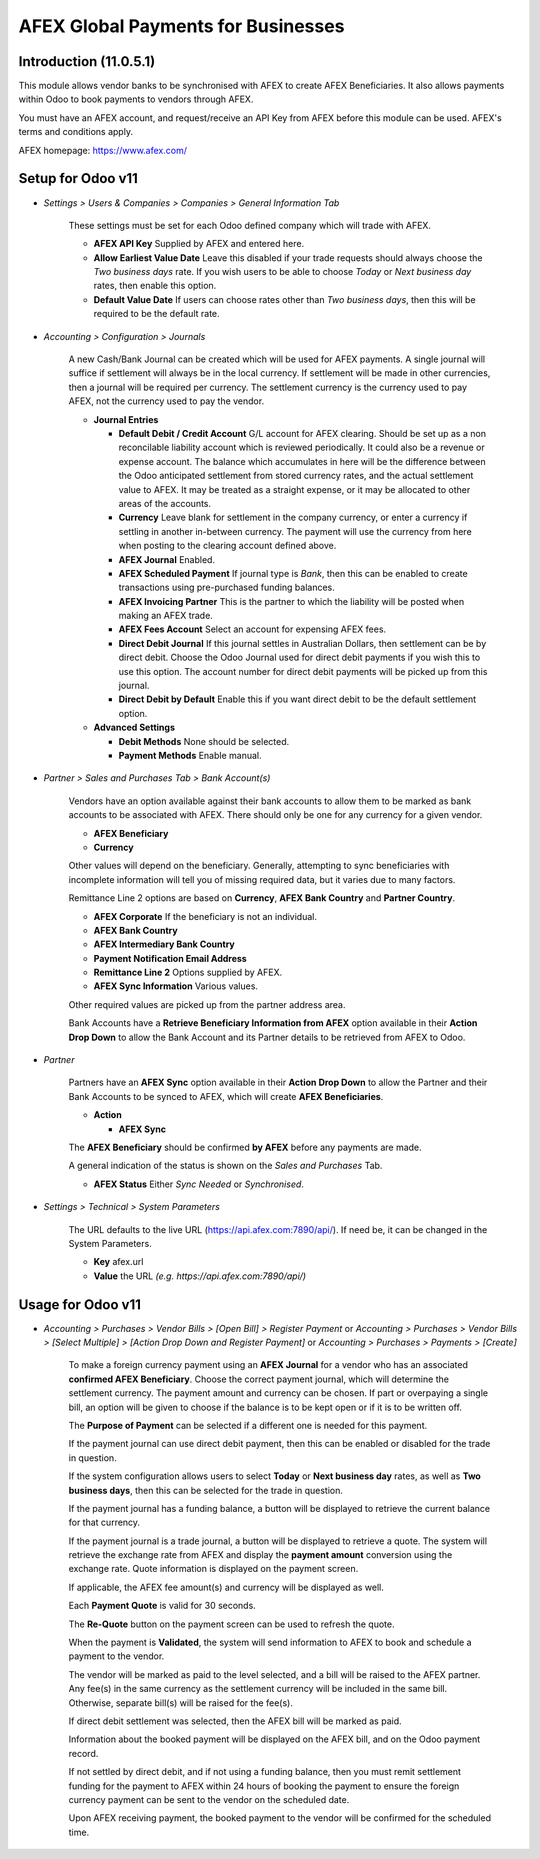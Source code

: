 =================
AFEX Global Payments for Businesses
=================

Introduction (11.0.5.1)
=======================

This module allows vendor banks to be synchronised with AFEX to create AFEX
Beneficiaries. It also allows payments within Odoo to book payments to vendors
through AFEX.

You must have an AFEX account, and request/receive an API Key from AFEX before
this module can be used. AFEX's terms and conditions apply.

AFEX homepage: `https://www.afex.com/ <https://www.afex.com/>`_


Setup for Odoo v11
==================

- *Settings > Users & Companies > Companies > General Information Tab*

    These settings must be set for each Odoo defined company which will trade
    with AFEX.

    * **AFEX API Key**
      Supplied by AFEX and entered here.

    * **Allow Earliest Value Date**
      Leave this disabled if your trade requests should always choose the
      *Two business days* rate. If you wish users to be able to choose
      *Today* or *Next business day* rates, then enable this option.

    * **Default Value Date**
      If users can choose rates other than *Two business days*, then this will
      be required to be the default rate.


- *Accounting > Configuration > Journals*

    A new Cash/Bank Journal can be created which will be used for AFEX
    payments. A single journal will suffice if settlement will always be in the
    local currency. If settlement will be made in other currencies, then a
    journal will be required per currency. The settlement currency is the
    currency used to pay AFEX, not the currency used to pay the vendor.

    * **Journal Entries**

      - **Default Debit / Credit Account**
        G/L account for AFEX clearing. Should be set up as a non reconcilable
        liability account which is reviewed periodically. It could also be a
        revenue or expense account. The balance which accumulates in here will
        be the difference between the Odoo anticipated settlement from stored
        currency rates, and the actual settlement value to AFEX. It may be
        treated as a straight expense, or it may be allocated to other areas
        of the accounts.

      - **Currency**
        Leave blank for settlement in the company currency, or enter a currency
        if settling in another in-between currency. The payment will use the
        currency from here when posting to the clearing account defined above.

      - **AFEX Journal**
        Enabled.

      - **AFEX Scheduled Payment**
        If journal type is *Bank*, then this can be enabled to create
        transactions using pre-purchased funding balances.

      - **AFEX Invoicing Partner**
        This is the partner to which the liability will be posted when making
        an AFEX trade.

      - **AFEX Fees Account**
        Select an account for expensing AFEX fees.

      - **Direct Debit Journal**
        If this journal settles in Australian Dollars, then settlement can be
        by direct debit. Choose the Odoo Journal used for direct debit payments
        if you wish this to use this option. The account number for direct
        debit payments will be picked up from this journal.

      - **Direct Debit by Default**
        Enable this if you want direct debit to be the default settlement
        option.

    * **Advanced Settings**

      - **Debit Methods**
        None should be selected.

      - **Payment Methods**
        Enable manual.

- *Partner > Sales and Purchases Tab > Bank Account(s)*

    Vendors have an option available against their bank accounts to allow
    them to be marked as bank accounts to be associated with AFEX.  There
    should only be one for any currency for a given vendor.

    * **AFEX Beneficiary**

    * **Currency**

    Other values will depend on the beneficiary.  Generally, attempting to sync
    beneficiaries with incomplete information will tell you of missing required
    data, but it varies due to many factors.

    Remittance Line 2 options are based on **Currency**, **AFEX Bank Country**
    and **Partner Country**.

    * **AFEX Corporate**
      If the beneficiary is not an individual.

    * **AFEX Bank Country**

    * **AFEX Intermediary Bank Country**

    * **Payment Notification Email Address**

    * **Remittance Line 2**
      Options supplied by AFEX.

    * **AFEX Sync Information**
      Various values.

    Other required values are picked up from the partner address area.

    Bank Accounts have a **Retrieve Beneficiary Information from AFEX** option
    available in their **Action Drop Down** to allow the Bank Account and
    its Partner details to be retrieved from AFEX to Odoo.

- *Partner*

    Partners have an **AFEX Sync** option available in their **Action Drop
    Down** to allow the Partner and their Bank Accounts to be synced to AFEX,
    which will create **AFEX Beneficiaries**.

    * **Action**

      - **AFEX Sync**

    The **AFEX Beneficiary** should be confirmed **by AFEX** before any
    payments are made.

    A general indication of the status is shown  on the *Sales and Purchases*
    Tab.

    * **AFEX Status**
      Either *Sync Needed* or *Synchronised*.

- *Settings > Technical > System Parameters*

    The URL defaults to the live URL (https://api.afex.com:7890/api/).  If
    need be, it can be changed in the System Parameters.

    * **Key**
      afex.url

    * **Value**
      the URL *(e.g. https://api.afex.com:7890/api/)*


Usage for Odoo v11
==================

- *Accounting > Purchases > Vendor Bills > [Open Bill] > Register Payment* or *Accounting > Purchases > Vendor Bills > [Select Multiple] > [Action Drop Down and Register Payment]* or *Accounting > Purchases > Payments > [Create]*  

    To make a foreign currency payment using an **AFEX Journal** for a vendor
    who has an associated **confirmed AFEX Beneficiary**. Choose the correct
    payment journal, which will determine the settlement currency. The payment
    amount and currency can be chosen. If part or overpaying a single bill, an
    option will be given to choose if the balance is to be kept open or if
    it is to be written off.

    The **Purpose of Payment** can be selected if a different one is needed for
    this payment.

    If the payment journal can use direct debit payment, then this can be
    enabled or disabled for the trade in question.

    If the system configuration allows users to select **Today** or
    **Next business day** rates, as well as **Two business days**, then this
    can be selected for the trade in question.

    If the payment journal has a funding balance, a button will be displayed
    to retrieve the current balance for that currency.

    If the payment journal is a trade journal, a button will be displayed to
    retrieve a quote. The system will retrieve the exchange rate from AFEX
    and display the **payment amount** conversion using the exchange rate.
    Quote information is displayed on the payment screen.

    If applicable, the AFEX fee amount(s) and currency will be displayed as
    well.

    Each **Payment Quote** is valid for 30 seconds.

    The **Re-Quote** button on the payment screen can be used to refresh the
    quote.

    When the payment is **Validated**, the system will send information to AFEX
    to book and schedule a payment to the vendor.

    The vendor will be marked as paid to the level selected, and a bill will be
    raised to the AFEX partner. Any fee(s) in the same currency as the
    settlement currency will be included in the same bill. Otherwise, separate
    bill(s) will be raised for the fee(s).

    If direct debit settlement was selected, then the AFEX bill will be marked
    as paid.

    Information about the booked payment will be displayed on the AFEX bill,
    and on the Odoo payment record.

    If not settled by direct debit, and if not using a funding balance, then
    you must remit settlement funding for the payment to AFEX within 24 hours of
    booking the payment to ensure the foreign currency payment can be sent to
    the vendor on the scheduled date.

    Upon AFEX receiving payment, the booked payment to the vendor will be
    confirmed for the scheduled time.

